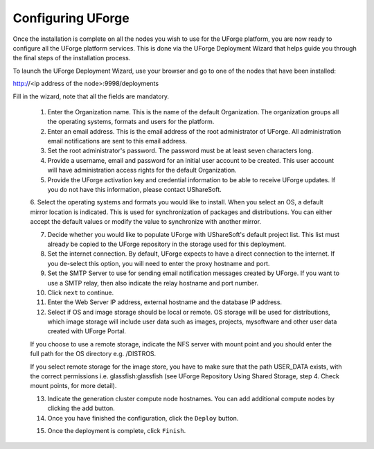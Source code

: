 .. Copyright (c) 2007-2016 UShareSoft, All rights reserved

.. _configure-uforge:

Configuring UForge
------------------

Once the installation is complete on all the nodes you wish to use for the UForge platform, you are now ready to configure all the UForge platform services.  This is done via the UForge Deployment Wizard that helps guide you through the final steps of the installation process.

To launch the UForge Deployment Wizard, use your browser and go to one of the nodes that have been installed:

http://<ip address of the node>:9998/deployments

Fill in the wizard, note that all the fields are mandatory.

	1. Enter the Organization name. This is the name of the default Organization.  The organization groups all the operating systems, formats and users for the platform. 

	2. Enter an email address.  This is the email address of the root administrator of UForge.  All administration email notifications are sent to this email address.

	3. Set the root administrator's password. The password must be at least seven characters long.

	4. Provide a username, email and password for an initial user account to be created.  This user account will have administration access rights for the default Organization.

	5. Provide the UForge activation key and credential information to be able to receive UForge updates.  If you do not have this information, please contact UShareSoft.

	6. Select the operating systems and formats you would like to install. 
	When you select an OS, a default mirror location is indicated. This is used for synchronization of packages and distributions.  You can either accept the default values or modify the value to synchronize with another mirror.

	7. Decide whether you would like to populate UForge with UShareSoft's default project list.  This list must already be copied to the UForge repository in the storage used for this deployment.

	8. Set the internet connection. By default, UForge expects to have a direct connection to the internet. If you de-select this option, you will need to enter the proxy hostname and port.

	9. Set the SMTP Server to use for sending email notification messages created by UForge.  If you want to use a SMTP relay, then also indicate the relay hostname and port number.

	10. Click ``next`` to continue.

	11. Enter the Web Server IP address, external hostname and the database IP address. 

	12. Select if OS and image storage should be local or remote. OS storage will be used for distributions, which image storage will include user data such as images, projects, mysoftware and other user data created with UForge Portal.

	If you choose to use a remote storage, indicate the NFS server with mount point and you should enter the full path for the OS directory e.g. /DISTROS.

	If you select remote storage for the image store, you have to make sure that the path USER_DATA exists, with the correct permissions i.e. glassfish:glassfish (see UForge Repository Using Shared Storage, step 4. Check mount points, for more detail).

	13. Indicate the generation cluster compute node hostnames. You can add additional compute nodes by clicking the add button.

	14. Once you have finished the configuration, click the ``Deploy`` button.

	.. note: The deployment may take a few hours, depending on the number of operating systems you have chosen.

	15. Once the deployment is complete, click ``Finish``. 
